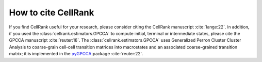 How to cite CellRank
====================
If you find CellRank useful for your research, please consider citing the CellRank manuscript :cite:`lange:22`.
In addition, if you used the :class:`cellrank.estimators.GPCCA` to compute initial, terminal or intermediate states,
please cite the GPCCA manuscript :cite:`reuter:18`. The :class:`cellrank.estimators.GPCCA` uses Generalized Perron
Cluster Cluster Analysis to coarse-grain cell-cell transition matrices into macrostates and an associated coarse-grained
transition matrix; it is implemented in the `pyGPCCA <https://pygpcca.readthedocs.io/en/latest/>`_ package
:cite:`reuter:22`.
